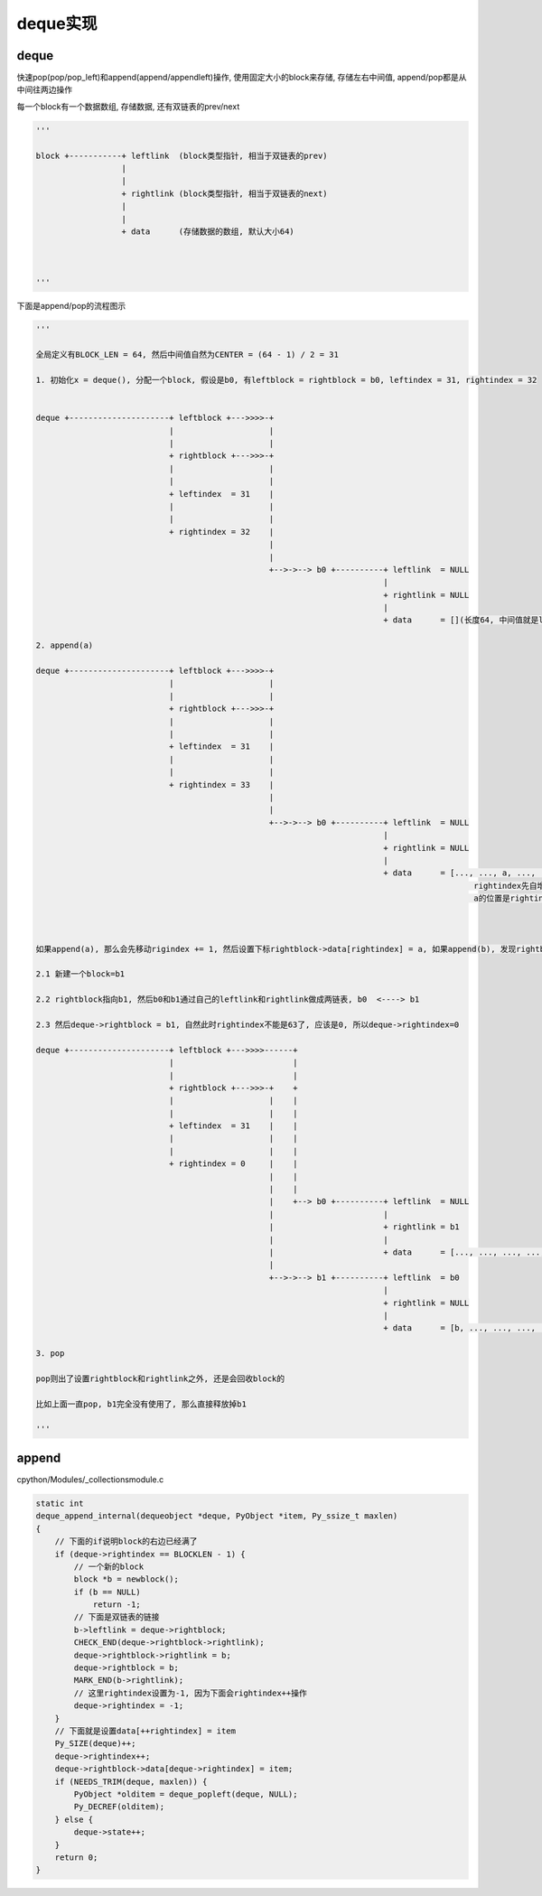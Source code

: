 #########
deque实现
#########

deque
========

快速pop(pop/pop_left)和append(append/appendleft)操作, 使用固定大小的block来存储, 存储左右中间值, append/pop都是从中间往两边操作

每一个block有一个数据数组, 存储数据, 还有双链表的prev/next


.. code-block:: python

    '''
    
    block +-----------+ leftlink  (block类型指针, 相当于双链表的prev)
                      |
                      |
                      + rightlink (block类型指针, 相当于双链表的next)
                      |
                      |
                      + data      (存储数据的数组, 默认大小64)
    
    
    
    '''


下面是append/pop的流程图示

.. code-block:: python

    '''
    
    全局定义有BLOCK_LEN = 64, 然后中间值自然为CENTER = (64 - 1) / 2 = 31
    
    1. 初始化x = deque(), 分配一个block, 假设是b0, 有leftblock = rightblock = b0, leftindex = 31, rightindex = 32
    
    
    deque +---------------------+ leftblock +--->>>>-+
                                |                    |
                                |                    |
                                + rightblock +--->>>-+
                                |                    |
                                |                    |
                                + leftindex  = 31    |
                                |                    |
                                |                    |
                                + rightindex = 32    |
                                                     |
                                                     |
                                                     +-->->--> b0 +----------+ leftlink  = NULL
                                                                             |
                                                                             + rightlink = NULL
                                                                             |
                                                                             + data      = [](长度64, 中间值就是leftindex=31, rightindex=32)
    
    2. append(a)
    
    deque +---------------------+ leftblock +--->>>>-+
                                |                    |
                                |                    |
                                + rightblock +--->>>-+
                                |                    |
                                |                    |
                                + leftindex  = 31    |
                                |                    |
                                |                    |
                                + rightindex = 33    |
                                                     |
                                                     |
                                                     +-->->--> b0 +----------+ leftlink  = NULL
                                                                             |
                                                                             + rightlink = NULL
                                                                             |
                                                                             + data      = [..., ..., a, ..., ...]
                                                                                                rightindex先自增为33
                                                                                                a的位置是rightindex=33
    
    
    
    如果append(a), 那么会先移动rigindex += 1, 然后设置下标rightblock->data[rightindex] = a, 如果append(b), 发现rightblock用完了, 那么
    
    2.1 新建一个block=b1
    
    2.2 rightblock指向b1, 然后b0和b1通过自己的leftlink和rightlink做成两链表, b0  <----> b1
    
    2.3 然后deque->rightblock = b1, 自然此时rightindex不能是63了, 应该是0, 所以deque->rightindex=0

    deque +---------------------+ leftblock +--->>>>------+
                                |                         |
                                |                         |
                                + rightblock +--->>>-+    +
                                |                    |    |
                                |                    |    |
                                + leftindex  = 31    |    |
                                |                    |    |
                                |                    |    |
                                + rightindex = 0     |    |
                                                     |    |
                                                     |    |
                                                     |    +--> b0 +----------+ leftlink  = NULL
                                                     |                       |
                                                     |                       + rightlink = b1
                                                     |                       |
                                                     |                       + data      = [..., ..., ..., ..., ...]
                                                     |
                                                     +-->->--> b1 +----------+ leftlink  = b0
                                                                             |
                                                                             + rightlink = NULL
                                                                             |
                                                                             + data      = [b, ..., ..., ..., .....]
    
    3. pop
    
    pop则出了设置rightblock和rightlink之外, 还是会回收block的

    比如上面一直pop, b1完全没有使用了, 那么直接释放掉b1
    
    '''


append
==========

cpython/Modules/_collectionsmodule.c

.. code-block:: c

    static int
    deque_append_internal(dequeobject *deque, PyObject *item, Py_ssize_t maxlen)
    {
        // 下面的if说明block的右边已经满了
        if (deque->rightindex == BLOCKLEN - 1) {
            // 一个新的block
            block *b = newblock();
            if (b == NULL)
                return -1;
            // 下面是双链表的链接
            b->leftlink = deque->rightblock;
            CHECK_END(deque->rightblock->rightlink);
            deque->rightblock->rightlink = b;
            deque->rightblock = b;
            MARK_END(b->rightlink);
            // 这里rightindex设置为-1, 因为下面会rightindex++操作
            deque->rightindex = -1;
        }
        // 下面就是设置data[++rightindex] = item
        Py_SIZE(deque)++;
        deque->rightindex++;
        deque->rightblock->data[deque->rightindex] = item;
        if (NEEDS_TRIM(deque, maxlen)) {
            PyObject *olditem = deque_popleft(deque, NULL);
            Py_DECREF(olditem);
        } else {
            deque->state++;
        }
        return 0;
    }


